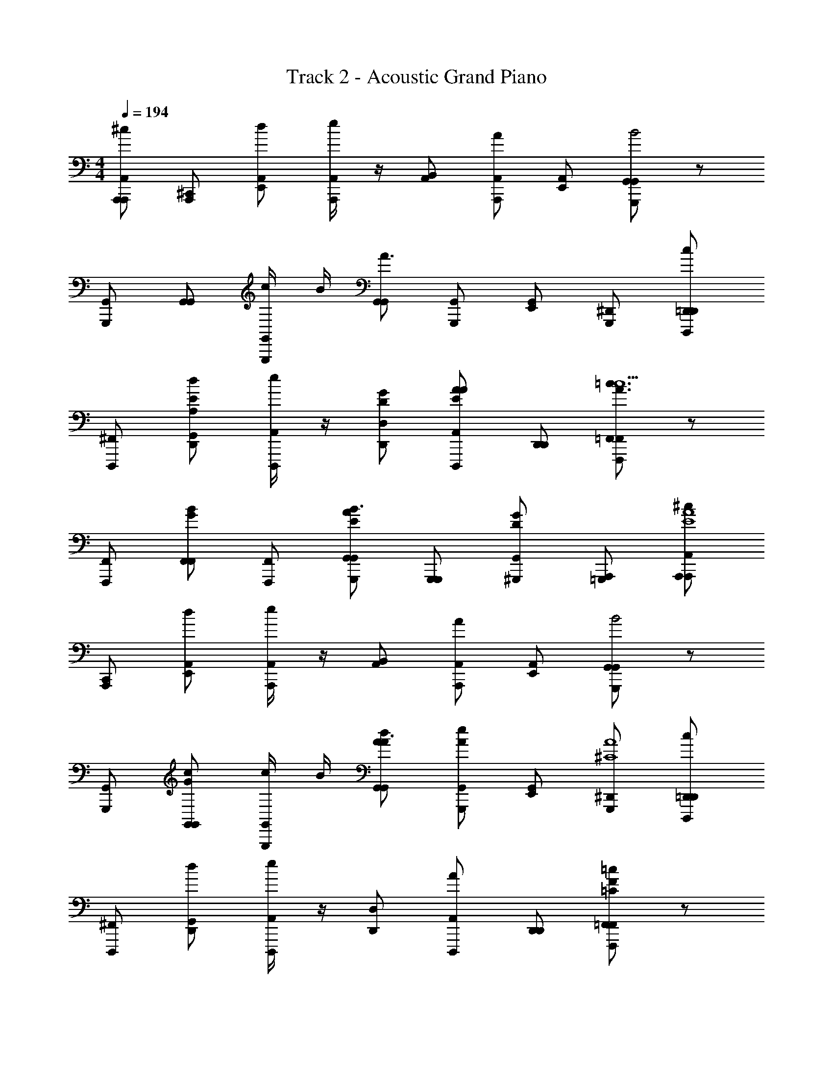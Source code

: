 X: 1
T: Track 2 - Acoustic Grand Piano
Z: ABC Generated by Starbound Composer v0.8.6
L: 1/4
M: 4/4
Q: 1/4=194
K: C
[A,,,/A,,,/A,,/^c] [^C,,/A,,,/] [d/E,,/A,,/] [e/4A,,/A,,,/] z/4 [B,,/A,,/] [A/A,,/A,,,/] [E,,/A,,/] [G,,/G,,,G,,B2] z/ 
[G,,/G,,,/] [G,,/G,,/] [c/4G,,/G,,,/] B/4 [G,,/G,,/A3/] [G,,/G,,,/] [E,,/G,,/] [^D,,/G,,,/] [=D,,/D,,/D,,,/c] 
[^F,,/D,,,/] [d/G,,/A,/E/D,,/] [e/4A,,/D,,,/] z/4 [D,/G/D/D,,/] [A/A,,/A/E/D,,,/] [D,,/D,,/] [=F,,/F,,,F,,=c3/A3/c5/] z/ 
[F,,/F,,,/] [F,,/B/G/F,,/] [F,,/F,,,/] [G,,/A/E/G,,/G,,,/B3/] [G,,,/G,,,/] [^G,,,/G/D/G,,/] [A,,,/=G,,,/] [A,,,/A,,/A,,,/^cE4A4] 
[C,,/A,,,/] [d/E,,/A,,/] [e/4A,,/A,,,/] z/4 [B,,/A,,/] [A/A,,/A,,,/] [E,,/A,,/] [G,,/G,,,G,,B2] z/ 
[G,,/G,,,/] [G,,/G/c/G,,/] [c/4G,,/G,,,/] B/4 [G,,/A/d/G,,/A3/] [G,,/e/A/G,,,/] [E,,/G,,/] [^D,,/G,,,/A4^C4] [=D,,/D,,/D,,,/c] 
[^F,,/D,,,/] [d/G,,/D,,/] [e/4A,,/D,,,/] z/4 [D,/D,,/] [A/A,,/D,,,/] [D,,/D,,/] [=F,,/=cF=CF,,,F,,] z/ 
[c/F,,/F/F,/F,,,/] [c/F,,/A/A,/F,,/] [c/F,,/C/c/F,,,/] [B/G,,/G,,,/G,,B,d] G,,,/ [G,,/G,,/] [F,,/cCeF,,,F,,] z/ 
[c/F,,/F,/c/F,,,/] [c/F,,/A,/d/F,,/] [c/F,,/C/e/F,,,/] [d/G,,/D/g/G,,,/G,,/] G,,,/ [d/G,,/D/g/G,,/] z/ [a/A/A,,,/a3/A,5/E7/^C7/] 
A,,,/4 z/4 [b/B/A,,,/e] [A,,,/4b3/] z/4 [^c/^c'/A,,,/] [A,,,/4eA,11/] z/4 [d'/d/A,,,/a3/] [C,,/4c/c'/E9/C9/] z/4 [C,,/e] 
[C,,/4a/A/b3/] z/4 C,,/ [C,,/4ea3/A3/] z/4 [C,,/a3/] C,,/4 z/4 [C,,/e3/] C,,/4 z/4 [D,,/a3/^F,2A,5/D3^F7/] 
D,,/4 z/4 [D,,/e] [D,,/4b3/] z/4 [D,,/F,6] [D,,/4e2A,4] z/4 [D,,/aD5/] [D,,/4d'3/F2] z/4 D,,/ 
[D,,/4a3/] z/4 [D,,/e3/] [D,,/4Dc'3/F5/] z/4 D,,/ [D,,/4b3/D3/A,3/] z/4 [D,,/e3/] [D,,/4E/e/] z/4 [A/a/A,,,/a3/A,5/E7/C7/E,8] 
A,,,/4 z/4 [B/b/A,,,/e] [A,,,/4b3/] z/4 [c'/c/A,,,/] [A,,,/4eA,3] z/4 [d/d'/A,,,/a3/] [C,,/4c/c'/E2C2] z/4 [C,,/e] 
[C,,/4e/e'/b3/] z/4 C,,/ [C,,/4eA3/a3/C5/E5/B,5/] z/4 [C,,/a3/] C,,/4 z/4 [C,,/e3/] C,,/4 z/4 [D,,/a3/A,5/F3F,7/D7/] 
D,,/4 z/4 [D,,/e] [D,,/4b3/] z/4 D,,/ [D,,/4A,e3/] z/4 [F/D,,/a] [F,,,/4=c7/8=c'7/8f3/A,2D2=F2] z/4 F,,,/ 
[F,,,/4c3/8c'3/8a3/] z/4 [c'3/8c3/8F,,,/] z/8 [F,,,/4c3/8c'3/8g3/G5/B,5/D5/G,5/] z/4 [b/B/G,,,/] [G,,,/4b3/] z/4 [e/a/A/G,,,/] [G,,,/4e] z/4 [A,,,/A/a/A,,,/a3/A,5/E7/C7/] 
[A,,,/4A,,,/] z/4 [E,,/b/B/A,,,/e] [A,,,/4A,,/b3/] z/4 [^c/^c'/A,,,/] [A,,,/4E,,/eA,11/] z/4 [D,,/d/d'/A,,,/a3/] [C,,/4C,,/c'/c/E9/C9/] z/4 [C,,/e] 
[C,,/4C,,/A/a/b3/] z/4 [D,,/C,,/] [C,,/4E,,/ea3/A3/] z/4 [C,,/a3/] [C,,/4G,,/] z/4 [^F,,/C,,/e3/] [C,,/4E,,/E/e/] z/4 [D,,/A/a/D,,/a3/A,5/D7/^F7/] 
[D,,/4D,,/] z/4 [A,,/b/B/D,,/e] [D,,/4D,/a/A/b3/] z/4 D,,/ [D,,/4A,,,/e3/A,3] z/4 [B,,,/D,,/a3/] [D,,/4D,,/d'3/F2D2] z/4 D,,/ 
[D,,/4D,,/e5/] z/4 [A,,,/D,,/] [D,,/4A,,,/Gc'3/D5/A,5/] z/4 [D,,/D,,/] [D,,/4E,,/d'3/F3/] z/4 [D,,/D,,/e'3/] [D,,/4e/E/e] z/4 [A,,,/a/A/A,,,/a3/A,5/C7/E7/] 
[A,,,/4A,,,/] z/4 [E,,/B/b/A,,,/e] [A,,,/4A,,/b3/] z/4 [c'/c/A,,,/] [A,,,/4E,,/eA,3] z/4 [D,,/d'/d/A,,,/a3/] [C,,/4C,,/c/c'/C2E2] z/4 [C,,/e] 
[C,,/4C,,/e'/e/b3/] z/4 [D,,/C,,/] [C,,/4E,,/ea3/A3/C5/A,5/] z/4 [C,,/a3/] [C,,/4G,,/] z/4 [F,,/C,,/e3/] [C,,/4E,,/a/A/] z/4 [D,,/d'/d/D,,/a3/A,5/F3C7/] 
[D,,/4D,,/d'/d/] z/4 [A,,/A/a/D,,/e] [D,,/4D,/^f/F/b3/] z/4 D,,/ [D,,/4D,,/A,e3/] z/4 [E,,/F/D,,/a] [F,,,/4=c'7/8=c7/8=F,,=f3/A,2D2=F2] z/4 F,,,/ 
[F,,,/4c'3/8c3/8a3/] z/4 [c3/8c'3/8F,,/F,,,/] z/8 [F,,,/4c'3/8c3/8g3/B,5/D5/G5/] z/4 [B/b/G,,,/G,,] [G,,,/4b3/] z/4 [e/a/A/G,,,/G,,] [G,,,/4e] z/4 [A,,,/a3/A,,5/C5/A5/E5/] 
A,,,/4 z/4 [A,,,/e] [A,,,/4b3/] z/4 A,,,/ [A,,,/4A,,/C/A/E/e] z/4 [A,,,/a9/] [G,,,/4G,,9/G9/E9/C9/] z/4 G,,,/ 
G,,,/4 z/4 G,,,/ G,,,/4 z/4 G,,,/ G,,,/4 z/4 G,,,/ G,,,/4 z/4 [D,,/D,,dA,7/D7/^F7/] 
D,,/4 z/4 [D,,/^F,,] [D,,/4a/] z/4 [D,,/A,,] [D,,/4a/] z/4 [D,/D,,/] [E,,/4E,/b/E5/B,9/^G9/] z/4 E,,/ 
[E,,/4E,/^c'/] z/4 [E,,/4E,,/] z/4 [E,,/4E,,/a3/] z/4 [^G,,/4E,,/D2] z/4 [E,,/4G,,/] z/4 [E,,/B,,] E,,/4 z/4 [A,,,/A,,,eE9/C5A,11/] 
A,,,/4 z/4 [A,,,/C,,] [A,,,/4e/] z/4 [A,,,/E,,] [A,,,/4e/] z/4 [A,,/4A,,,/] z/4 [A,,,/4A,,/e/] z/4 [^C,/4A,,,/] z/4 
[A,,,/4C,/a/D] z/4 [B,,/4A,,,/C] z/4 [A,,,/4B,,/B,a3/] z/4 [A,,/4A,,,/C] z/4 [A,,,/4A,,/D] z/4 [A,,,/E,,E] A,,,/4 z/4 [D,,/D,,A,dF3/D3/] 
D,,/4 z/4 [D,,/F,,A,] [D,,/4a/DF2] z/4 [D,,/A,,A,3/] [D,,/4a/D] z/4 [D,/D,,/] [E,,/4b/E,E5/B,9/G9/] z/4 E,,/ 
[E,,/4E,/c'/] z/4 [B,,/E,,/] [E,,/4E,/a3/] z/4 [E,,/D,D2] E,,/4 z/4 [D,/E,,/] [E,,/4E,,/a/] z/4 [e'/c'/A,,,/A,,E2C2A,6] 
[A,,,/4d'/b/] z/4 [c'/a/A,,,/C,,] [A,,,/4a11/e11/] z/4 [A,,,/E,,^c2E2C2] A,,,/4 z/4 [A,,/A,,,/] [A,,,/4A,,] z/4 [A,,,/B2B,2D2] 
[A,,,/4A,,/] z/4 [G,,/A,,,/] [A,,,/4A,,/] z/4 [A,,,/E,,A2A,2C2] A,,,/4 z/4 [A,,,/A,,,] A,,,/4 z/4 [D,,/D,,dDA2D5/F5/A,5/] 
D,,/4 z/4 [D,,/F,,] [D,,/4A/F/] z/4 [D,,/A,,] [D,,/4A/A,/D/F/F/A/] z/4 [D,/D,,/] [E,,/4G/B/E,B5/B,9/E9/G9/] z/4 E,,/ 
[E,,/4E,/A/c/] z/4 [E,,/4E,,/] z/4 [E,,/4E,,/A3/E3/] z/4 [G,,/E,,/e2] [E,,/4B,,/] z/4 [E,/E,,/] [E,,/4E,,/] z/4 [A,,,/A,,ECc2C5/A5/E5/] 
A,,,/4 z/4 [A,,,/C,,] [A,,,/4E/C/] z/4 [A,,,/E,,] [A,,,/4c/A/C/E/E/C/] z/4 [A,,/A,,,/] [A,,,/4C,ce'c5/C9/E9/A9/] z/4 A,,,/ 
[A,,,/4C,/d'/B/] z/4 [B,,/4c'/A/A,,,/] z/4 [A,,,/4B,,/a3/E3/] z/4 [A,,/4A,,,/d] z/4 [A,,,/4A,,/] z/4 [A,,,/cE,,] A,,,/4 z/4 [B,,,/B,,,/B3/^f3/F3/B,5/F7/D7/] 
B,,,/4 z/4 [B,,,/B,,,/] [B,,,/4B,,,/4e/E/c3] z/4 [B,,,/B,,,/] [B,,,/4B,,,/4F/f/B,] z/4 [B,,,/B,,,/] [C,,/4C,,/E/e/D5/G9/E9/] z/4 C,,/ 
[C,,/4d/C,,/a/A/] z/4 [c/G/^g/C,,/] [C,,/4eC,,Aa] z/4 [C,,/C2] [^G,,,/4C,,/4a'/a/A3/] z/4 [C,,/g/^g'/C,,/] [G,,,/4C,,/4a/a'/] z/4 [D,,/e'/e/D,,/F5/D5/F7/A7/] 
[D,,/4F,,/d/d'/] z/4 [A,,/D,,/] [D,,/4C,/c/c'/] z/4 [D,/D,,/] [D,,/4E/A,,/d/d'/D] z/4 [D/D,,/D,,/] [=F,,/4F,,9/8=c'3/=c3/c5/c5/=F5/A5/] z/4 F,,/ 
F,,/4 z/4 [B/b/F,,/F,,] F,,/4 z/4 [B/E,,/A/B/E/a/A/E,,/] z/ [b/B/] z/ [A,,,/A,,,^c^c'E2c2A2c6] 
A,,/ [d/d'/A,,,/E,,] [e/4e'/4A,,/] z/4 [B,,/A,,,/c6A6E6] [B,,/A/a/A,,/] [A,,/A,,,/] [=G,,cc'G,,=G,,,] 
[G,,/4d/d'/G,,/] z/4 [^F,,/e/e'/G,,,/] [F,,/4b/b'/G,,/] z/4 [E,,/G,,,/a'ae3/] [E,,/4G,,/] z/4 [C,,/G,,,/] [C,,/4G,,/] z/4 [D,,/d'/d/D,,,/A5/A5/d7/D7/] 
[D,,/c'/c/D,,/] [F,,/e/e'/D,,,/] [G,,/a/A/D,,/] [A,,/D,,,/] [A/D,/b/B/D,,/A] [A,,/D,,,/] [=c7/8=c'7/8=F,,F,,,F,,c5/c5/F5/D5/] z/8 
[c'3/8c3/8F,,/F,,/] z/8 [c3/8c'3/8F,,/F,,,/] z/8 [c'3/8c3/8F,,/F,,/] z/8 [b/B/G,,,/G,,d3/=G2d2B2] G,,/ [A/a/G,,,/G,,] G,,/ [A,,,/A,,^c'^cc2A2E2c6] 
A,,/ [d/d'/A,,,/C,] [e/4e'/4A,,/] z/4 [B,,/A,,,/E6c6A6] [B,,/A/a/A,,/] [A,,/A,,,/] [G,,cc'G,,G,,,] 
[G,,/4d/d'/G,,/] z/4 [^F,,/e/e'/G,,,/] [F,,/4b/b'/G,,/] z/4 [E,,/G,,,/aa'e3/] [E,,/4G,,/] z/4 [C,,/G,,,/] [C,,/4G,,/] z/4 [D,,/d/d'/D,,,/A5/A5/d7/D7/] 
[D,,/c'/c/D,,/] [F,,/b/B/D,,,/] [G,,/a/A/D,,/] [A,,/D,,,/] [A/D,/b/B/D,,/A] [A,,/D,,,/] [=c'7/8=c7/8=F,,F,,,F,,A5/F5/=C5/A,5/] z/8 
[c'3/8c3/8F,,/F,,,/] z/8 [c3/8c'3/8F,,/F,,/] z/8 [c3/8c'3/8F,,/F,,,/] z/8 [b/B/G,,/G,,,/BG,,DGB,] G,,,/ [G,,/a/A/G,,/] [e'7/8F,,,F,,F,,3/c5/A5/C5/E5/] z/8 
[e'3/8F,,,/] z/8 [e'3/8F,,/F,,] z/8 [e'3/8F,,,/] z/8 [d/G,,/G/D/B/d'/G,,/G,,,/] [z/G,,,3/] [d/G,,/D/G/B/d'/G,,] z/ [A,,,/A,,,^c'^cE2c2A2c6] 
A,,/ [d'/d/A,,,/E,,] [e/4e'/4A,,/] z/4 [B,,/A,,,/E6c6A6] [B,,/a/A/A,,/] [A,,/A,,,/] [G,,cc'G,,,G,,] 
[G,,/4d'/d/G,,/] z/4 [^F,,/e/e'/G,,,/] [F,,/4b'/b/G,,/] z/4 [E,,/G,,,/aa'e3/] [E,,/4G,,/] z/4 [C,,/G,,,/] [C,,/4G,,/] z/4 [D,,/d'/d/D,,,/A5/A5/d7/D7/] 
[D,,/c/c'/D,,/] [F,,/e'/e/D,,,/] [G,,/A/a/D,,/] [A,,/D,,,/] [A/D,/b/B/D,,/A] [A,,/D,,,/] [=c7/8=c'7/8=F,,F,,F,,,c5/c5/F5/D5/] z/8 
[c'3/8c3/8F,,/F,,/] z/8 [c3/8c'3/8F,,/F,,,/] z/8 [c'3/8c3/8F,,/F,,/] z/8 [b/B/G,,,/G,,d3/B2d2G2] G,,/ [A/a/G,,,/G,,] G,,/ [A,,,/A,,^c^c'c2A2E2c6] 
A,,/ [d'/d/A,,,/C,] [e/4e'/4A,,/] z/4 [B,,/A,,,/E6A6c6] [B,,/a/A/A,,/] [A,,/A,,,/] [G,,c'cG,,G,,,] 
[G,,/4d'/d/G,,/] z/4 [^F,,/e/e'/G,,,/] [F,,/4b'/b/G,,/] z/4 [E,,/G,,,/aa'e3/] [E,,/4G,,/] z/4 [C,,/G,,,/] [C,,/4G,,/] z/4 [D,,/d'/d/D,,,/A5/A5/d27/8^F27/8] 
[D,,/c/c'/D,,/] [F,,/B/b/D,,,/] [G,,/A/a/D,,/] [A,,/D,,,/] [A/D,/b/B/D,,/A7/8] [A,,/D,,,/] [=c'7/8=c7/8=F,,F,,F,,,A5/A,5/=F5/C5/] z/8 
[c'3/8c3/8F,,/F,,,/] z/8 [c3/8c'3/8F,,/F,,/] z/8 [c'3/8c3/8F,,/F,,,/] z/8 [b/B/G,,,/G,,/BG,,DGB,] G,,,/ [G,,/A/a/G,,/] [e'7/8F,,F,,,F,,3/c5/A5/C5/E5/] z/8 
[e'3/8F,,,/] z/8 [e'3/8F,,/F,,] z/8 [e'3/8F,,,/] z/8 [d/G,,/G/D/B/d'/G,,,/G,,/] [z/G,,,3/] [d/G,,/D/G/B/d'/G,,] z/ [A,,,/A,,,/^c'^cE2c2A2c6] 
[C,,/A,,/] [E,,/d'/d/A,,,/] [e'/4e/4A,,/A,,/] z/4 [B,,/A,,,/A6c6E6] [A,,/a/A/A,,/] [E,,/A,,,/] [G,,/G,,G,,,B2b5/] z/ 
[G,,/G,,/] [G,,/G,,,/] [c/4G,,/G,,/] B/4 [G,,/G,,,/e3/a2A2] [G,,/G,,/] [E,,/G,,,/] [^D,,/G,,/] [=D,,/D,,,/cc'f5/A7/^F7/e7/] 
[^F,,/D,,/] [A,,/d/d'/D,,,/] [e/4e'/4D,/D,,/] z/4 [E,/D,,,/] [f/D,/A/a/D,,/] [A,,/D,,,/] [=F,,/F,,F,,,=c'5/A5/=F5/=c5/c'5/c5/] z/ 
[F,,/F,,/] [F,,/F,,,/] [F,,/F,,/] [G,,/G,,,/d'2B2G2d2b2B2] [G,,,/G,,/] [^G,,,/=G,,,/] [A,,,/G,,/] [A,,,/A,,,^c'^cE2A2c2c'9/] 
A,,/ [d'/d/A,,,/C,,] [e'/4e/4A,,/] z/4 [A,,,/E,,c6A6E6] [a/A/A,,/] [A,,/A,,,/] [G,,G,,G,,,B2b5/] 
[c'/4G,,/4G,,/] [z/8a/4] [z/8b/4] [c'/^F,,/G,,,/] [F,,/4c/4c'/d'/G,,/] B/4 [E,,/G,,,/ad'a2A2] [E,,/4G,,/] z/4 [C,,/G,,,/e'] [C,,/4G,,/] z/4 [D,,/D,,,/cc'^f'5/D7/A7/^F7/] 
[F,,/D,,/] [G,,/d'/d/D,,,/] [e/4e'/4A,,/D,,/] z/4 [D,/D,,,/] [A,,/a/A/D,,/f'] [D,,/D,,,/] [=F,,/=c'7/8=c7/8F,,,F,,a5/=F5/C5/A5/] z/ 
[c'3/8c3/8F,,/F,,,/] z/8 [c3/8c'3/8F,,/F,,/] z/8 [c'3/8c3/8F,,/F,,,/] z/8 [B/b/G,,,/G,,/bG,,BGD] G,,,/ [G,,/A/a/G,,/] [e'7/8e7/8F,,F,,,F,,3/c'5/c5/E5/A5/] z/8 
[e'3/8e3/8F,,,/] z/8 [e3/8e'3/8F,,/F,,] z/8 [e3/8e'3/8F,,,/] z/8 [G,,/d/d'/G,,/G,,,/bBGD] [z/G,,,] [G,,/d/d'/G,,/] [AFce'3/e'5/] z/ 
[A/c/F/e'] z/ [d'/B/d/G/d'/] z/ [d'/B/d/G/d'/] z/ [A,,,/A/a/A,,,/A,5/^C7/E7/] [A,,,/4A,,,/] z/4 
[E,,/B/b/A,,,/] [A,,,/4A,,/] z/4 [^c/^c'/A,,,/] [A,,,/4E,,/A,3] z/4 [D,,/d/d'/A,,,/] [C,,/4C,,/c'/c/E9/C9/] z/4 C,,/ [C,,/4C,,/a/A/] z/4 
[D,,/C,,/] [C,,/4E,,/A,a3/A3/] z/4 C,,/ [C,,/4G,,/B,3/] z/4 [^F,,/C,,/] [C,,/4E,,/E/e/] z/4 [D,,/a/A/D,,/A,5/D7/^F7/] [D,,/4D,,/] z/4 
[A,,/B/b/D,,/] [D,,/4D,/a/A/] z/4 D,,/ [D,,/4A,,,/A,3] z/4 [B,,,/D,,/] [D,,/4D,,/F9/D9/] z/4 D,,/ [D,,/4D,,/] z/4 
[A,,,/D,,/] [D,,/4B,,,/A,] z/4 [D,,/D,,/] [D,,/4E,,,/E,3/] z/4 [B,,,/D,,/] [D,,/4E/e/] z/4 [A,,,/a/A/A,,,/A,5/C7/E7/] [A,,,/4A,,,/] z/4 
[E,,/B/b/A,,,/] [A,,,/4A,,/] z/4 [c/c'/A,,,/] [A,,,/4E,,/A,] z/4 [D,,/d/d'/A,,,/] [C,,/4C,,/c'/c/C2A9/E9/] z/4 C,,/ [C,,/4C,,/e'/e/] z/4 
[D,,/C,,/] [C,,/4E,,/a3/A3/A,5/] z/4 C,,/ [C,,/4G,,/] z/4 [F,,/C,,/] [C,,/4E,,/A/a/] z/4 [D,,/d/d'/D,,/A,5/F3C7/] [D,,/4D,,/d/d'/] z/4 
[A,,,/A/a/D,,/] [D,,/4D,,/F/f/] z/4 D,,/ [D,,/4D,,/A,] z/4 [E,,/F/D,,/] [F,,,/4=c7/8=c'7/8=F,,A,2=F2D2] z/4 F,,,/ [F,,,/4c3/8c'3/8] z/4 
[c3/8c'3/8F,,/F,,,/] z/8 [F,,,/4c'3/8c3/8D5/B,5/G5/] z/4 [B/b/G,,,/G,,] G,,,/4 z/4 [A/a/G,,,/G,,] G,,,/4 z/4 [A,,,/A,,2C5/A5/E5/] A,,,/4 z/4 
A,,,/ A,,,/4 z/4 A,,,/ [A,,,/4A,,/C/A/E/] z/4 A,,,/ [G,,,/4e'3/e3/G,,9/C9/E9/G9/] z/4 G,,,/ [G,,,/4^c3/^c'3/] z/4 
G,,,/ [G,,,/4a3/A3/] z/4 G,,,/ [G,,,/4E2e2] z/4 G,,,/ G,,,/4 z/4 [D,,/D,,D3/d3/^F3A,7/F7/D7/] D,,/4 z/4 
[D,,/D,,/] [D,,/4E,,/a/] z/4 [^F,,/D,,/] [D,,/4A,,/a/] z/4 [F,,/D,,/] [E,,/4E,,/b/E5/B,9/^G9/] z/4 E,,/ [E,,/4E,,/4c'/] z/4 
[E,,,/E,,/] [E,,,/4E,,/4a3/] z/4 [^F,,,/E,,/D2] [E/4A/4F,,,/4E,,/4] z/4 [F/B/^G,,,/E,,/] [A/4E/4G,,,/4E,,/4] z/4 [A,,,/A,,,ec2A2E9/C5A,11/] A,,,/4 z/4 
[A,,,/A,,,/] [A,,,/4B,,,/e/] z/4 [C,,/A,,,/A2E2] [A,,,/4E,,/e/] z/4 [F,,/A,,,/] [A,,,/4A,,/e/] z/4 [A,,,/E2C2] [A,,,/4A,,/a/D] z/4 
[B,,/A,,,/C] [A,,,/4=C,/B,a3/] z/4 [A,,,/^C,CC2A,2] [A,,,/4D] z/4 [A,,,/C,E] A,,,/4 z/4 [D,,/D,,A,dD3/F3/] D,,/4 z/4 
[D,,/D,,/A,] [D,,/4E,,/a/DADF2] z/4 [F,,/D,,/A,3/] [D,,/4A/D/A,,/a/D] z/4 [F,,/D,,/] [E,,/4b/GEE,,E5/G9/B,9/] z/4 E,,/ [E,,/4E/G/E,,/c'/] z/4 
[B,,,/E,,/] [E,,/4E,,/a3/D5/F5/] z/4 [E,,/D,,D2] E,,/4 z/4 [D,,/E,,/] [E,,/4E,,,/a/] z/4 [c'/e'/A,,,/A,,,E2C2A,6C8E8] [A,,,/4b/d'/] z/4 
[A,,,/a/c'/A,,,/] [A,,,/4B,,,/e11/a11/] z/4 [C,,/A,,,/C2E2] [A,,,/4E,,/] z/4 [F,,/A,,,/] [A,,,/4A,,] z/4 [A,,,/B,2D2] [A,,,/4A,,/] z/4 
[F,,/A,,,/] [A,,,/4A,,/] z/4 [A,,,/E,,A,2C2] A,,,/4 z/4 [A,,,/C,,] A,,,/4 z/4 [D,,/DAA,dDD,,3/F3/D3/] D,,/4 z/4 
[D,,/A,3/] [D,,/4A/D/A,,,/a/A/DF2] z/4 [D,,/D,,/] [D,,/4A/D/A,,,/a/A/A,D] z/4 [D,,/D,,/] [E,,/4b/B/E,,E4G4B,9/E9/G9/] z/4 E,,/ [E,,/4E,,/c/c'/] z/4 
[E,,,/4E,,/] z/4 [E,,/4E,,,/a3/A3/] z/4 [F,,,/4E,,/] z/4 [E,,/4F,,,/] z/4 [G,,,/4E,,/] z/4 [E,,/4G,,,/] z/4 [A,,,/CAA,,,A,EeE3/C3/] A,,,/4 z/4 
[C,,/4A,,,/A,3/] z/4 [A,,,/4A/E/C/C,,/e/E/CE2] z/4 [A,,,/E,,] [A,,,/4E/A/C/e/E/A,C] z/4 [A,,/4A,,,/] z/4 [A,,,/4e/E/A,,E4C4A4C9/A,9/E9/] z/4 A,,,/ [A,,,/4A,,/d'/a] z/4 
[E,,/c'/A,,,/] [E,,/4A,,,/4e3/a3/] z/4 [A,,,/A,,,/] [A,,,/4A,,,/4] z/4 [E,,/A,,,/] [E,,/4A,,,/4] z/4 [B,,,/F,B,,,3/B,3/D3/F3/f3/] B,,,/4 z/4 
[B,,,/F,3/] [B,,,/4e/E/B,D2] z/4 [B,,,/B,,,/] [F,,,/4B,,,/4f/F/B,F,] z/4 [B,,,/B,,,/] [C,,/4C,,/e/E/C5/^G,9/E9/] z/4 C,,/ [C,,/4C,,/A/a/] z/4 
[G,,,/g/G/C,,/] [G,,,/4C,,/4Aa] z/4 [B,,,/C,,/C2] [C,,/4F/D/=C,,/a/a'/] z/4 [=G/E/^C,,/g'/g/C,,/] [C,,/4=F/^G/a/a'/] z/4 [D,,/e'/e/D,,/A,D3/^F3/A2F2] [D,,/4D,,/4d/d'/] z/4 
[A,,,/D,,/A,3/] [A,,,/4D,,/4c/c'/DF2] z/4 [D,,/D,,/] [D,,/4D,,/4A/F/d/d'/A,D] z/4 [E,,/D,,/] [=F,,/4=c=c'F,,3/A5/c5/=C5/=F5/A,5/] z/4 F,,/ F,,/4 z/4 
[B/b/F,,/F,,] F,,/4 z/4 [B/G/E,,/B,/E/A/a/E,,/] z/ [b/B/] z/ [A,,,/A,,,^c'^cE2c2A2c'6] A,,/ 
[d/d'/A,,,/E,,] [e/4e'/4A,,/] z/4 [B,,/A,,,/A6c6E6] [B,,/A/a/A,,/] [A,,/A,,,/] [G,,cc'=G,,,G,,] [G,,/4d/d'/G,,/] z/4 
[^F,,/e/e'/G,,,/] [F,,/4b/b'/G,,/] z/4 [E,,/G,,,/e'3/a2a'2] [E,,/4G,,/] z/4 [C,,/G,,,/] [C,,/4G,,/] z/4 [D,,/d'/d/D,,,/a5/A5/d7/D7/] [D,,/c/c'/D,,/] 
[F,,/e/e'/D,,,/] [G,,/A/a/D,,/] [A,,/D,,,/] [a/D,/b/B/D,,/A] [A,,/D,,,/] [=c'7/8=c7/8=F,,F,,=F,,,a5/c5/D5/F5/] z/8 [c3/8c'3/8F,,/F,,/] z/8 
[c3/8c'3/8F,,/F,,,/] z/8 [c3/8c'3/8F,,/F,,/] z/8 [b/B/G,,,/G,,b3/d2=G2B2] G,,/ [A/a/G,,,/G,,] G,,/ [A,,,/A,,^c'^cE2A2c2c'6] A,,/ 
[d/d'/A,,,/C,] [e/4e'/4A,,/] z/4 [B,,/A,,,/c6A6E6] [B,,/A/a/A,,/] [A,,/A,,,/] [G,,cc'G,,,G,,] [G,,/4d/d'/G,,/] z/4 
[^F,,/e/e'/G,,,/] [F,,/4b/b'/G,,/] z/4 [E,,/G,,,/e'3/a'2a2] [E,,/4G,,/] z/4 [C,,/G,,,/] [C,,/4G,,/] z/4 [D,,/d/d'/D,,,/a5/A5/d7/D7/] [D,,/c'/c/D,,/] 
[F,,/b/B/D,,,/] [G,,/a/A/D,,/] [A,,/D,,,/] [a/D,/b/B/D,,/A] [A,,/D,,,/] [=c7/8=c'7/8=F,,F,,,F,,a2C5/F5/A,5/] z/8 [c3/8c'3/8F,,/F,,,/] z/8 
[c3/8c'3/8F,,/F,,/] z/8 [c3/8c'3/8F,,/F,,,/] z/8 [B/b/G,,,/G,,/bG,,B,GD] G,,,/ [G,,/a/A/G,,/] [e'7/8F,,,F,,F,,3/c'2E5/C5/A5/] z/8 [e'3/8F,,,/] z/8 
[e'3/8F,,/F,,] z/8 [e'3/8F,,,/] z/8 [d'/G,,/G/B/D/d'/G,,/G,,,/] [z/G,,,3/] [d'/G,,/B/G/D/d'/G,,] z/ [A,,,/A,,,^c^c'A2c2E2c'6] A,,/ 
[d/d'/A,,,/E,,] [e/4e'/4A,,/] z/4 [B,,/A,,,/c6A6E6] [B,,/A/a/A,,/] [A,,/A,,,/] [G,,cc'G,,,G,,] [G,,/4d/d'/G,,/] z/4 
[^F,,/e/e'/G,,,/] [F,,/4b/b'/G,,/] z/4 [E,,/G,,,/e'3/a'2a2] [E,,/4G,,/] z/4 [C,,/G,,,/] [C,,/4G,,/] z/4 [D,,/d'/d/D,,,/a5/A5/d7/D7/] [D,,/c/c'/D,,/] 
[F,,/e/e'/D,,,/] [G,,/A/a/D,,/] [A,,/D,,,/] [a/D,/b/B/D,,/A] [A,,/D,,,/] [=c'7/8=c7/8=F,,F,,,F,,a5/F5/D5/c5/] z/8 [c3/8c'3/8F,,/F,,/] z/8 
[c3/8c'3/8F,,/F,,,/] z/8 [c3/8c'3/8F,,/F,,/] z/8 [b/B/G,,,/G,,b3/d2B2G2] G,,/ [A/a/G,,,/G,,] G,,/ [A,,,/A,,^c'^cE2A2c2c'6] A,,/ 
[d/d'/A,,,/C,] [e/4e'/4A,,/] z/4 [B,,/A,,,/A6c6E6] [B,,/A/a/A,,/] [A,,/A,,,/] [G,,cc'G,,,G,,] [G,,/4d/d'/G,,/] z/4 
[^F,,/e/e'/G,,,/] [F,,/4b/b'/G,,/] z/4 [E,,/G,,,/e'3/a'2a2] [E,,/4G,,/] z/4 [C,,/G,,,/] [C,,/4G,,/] z/4 [D,,/d'/d/D,,,/a5/A5/d7/^F7/] [D,,/c/c'/D,,/] 
[F,,/B/b/D,,,/] [G,,/A/a/D,,/] [A,,/D,,,/] [a/D,/b/B/D,,/A] [A,,/D,,,/] [=c'7/8=c7/8=F,,F,,,F,,a5/=F5/A,5/C5/] z/8 [c3/8c'3/8F,,/F,,,/] z/8 
[c3/8c'3/8F,,/F,,/] z/8 [c3/8c'3/8F,,/F,,,/] z/8 [b/B/G,,,/G,,/bG,,B,GD] G,,,/ [G,,/A/a/G,,/] [e'7/8F,,,F,,F,,3/c'5/C5/A5/E5/] z/8 [e'3/8F,,,/] z/8 
[e'3/8F,,/F,,] z/8 [e'3/8F,,,/] z/8 [G,,/D/G/B/d'/G,,,/G,,/d'3/] [z/G,,,3/] [G,,/D/G/B/d'/G,,] z/ [A,,,/A,,,/^c'c'^cA2c2E2] [C,,/A,,/] 
[d'/E,,/d/d'/A,,,/] [e/4e'/4A,,/A,,/e'9/] z/4 [B,,/A,,,/A6c6E6] [A,,/a/A/A,,/] [E,,/A,,,/] [G,,/G,,G,,,B2b5/] z/ [G,,/G,,/] 
[G,,/G,,,/] [c/4G,,/G,,/] B/4 [G,,/G,,,/a3/a2A2] [G,,/G,,/] [E,,/G,,,/] G,,/ [D,,/D,,,/c'cf7/^F7/e7/A7/] [^F,,/D,,/] 
[A,,/d/d'/D,,,/] [e/4e'/4D,/D,,/] z/4 [E,/D,,,/] [D,/A/a/D,,/] [A,,/D,,,/] [=F,,/F,,,F,,=c5/A5/c5/=F5/=c'5/c5/] z/ [F,,/F,,/] 
[F,,/F,,,/] [F,,/F,,/] [G,,,/G,,d3/B2G2d2b2B2] G,,/ [G,,,/G,,,/] G,,/ [A,,,/A,,,^c^c'A2c2E2c9/] A,,/ 
[d'/d/A,,,/C,,] [e'/4e/4A,,/] z/4 [A,,,/E,,c6A6E6] [a/A/A,,/] [A,,/A,,,/] [G,,G,,,G,,B2b5/] [c'/4G,,/4G,,/] [z/8a/4] [z/8b/4] 
[c'/^F,,/G,,,/] [F,,/4c/4c'/d'/G,,/] B/4 [E,,/G,,,/ad'a2A2] [E,,/4G,,/] z/4 [C,,/G,,,/e'] [C,,/4G,,/] z/4 [D,,/D,,,/cc'f'5/D7/A7/^F7/] [F,,/D,,/] 
[G,,/d/d'/D,,,/] [e/4e'/4A,,/D,,/] z/4 [D,/D,,,/] [f'/A,,/A/a/D,,/] [D,,/D,,,/] [=F,,/=c7/8=c'7/8F,,F,,,a5/A5/=F5/C5/] z/ [c3/8c'3/8F,,/F,,,/] z/8 
[c'3/8c3/8F,,/F,,/] z/8 [c3/8c'3/8F,,/F,,,/] z/8 [b/B/G,,,/G,,/bG,,DGB] G,,,/ [G,,/A/a/G,,/] [F,,/e'7/8e7/8F,,F,,,c'5/E5/c5/A5/] z/ [e'3/8e3/8F,,/F,,,/] z/8 
[e'3/8e3/8F,,/F,,/] z/8 [e'3/8e3/8F,,/F,,,/] z/8 [d/d'/G,,,/G,,/bG,,BGd] [z/G,,,] [G,,/d'/d/G,,/] [F,,/e7/8e'7/8F,,,F,,c3/A3/e3/e'5/] z/ [e3/8e'3/8F,,/F,,,/] z/8 
[e3/8e'3/8F,,/c/e/A/F,,/] z/8 [e3/8e'3/8F,,/F,,,/] z/8 [d'/=g/B/d/d'/d/G,,/G,,,/G,,] [z/G,,,] [d'/G,,/g/d/B/d'/d/G,,/] 
